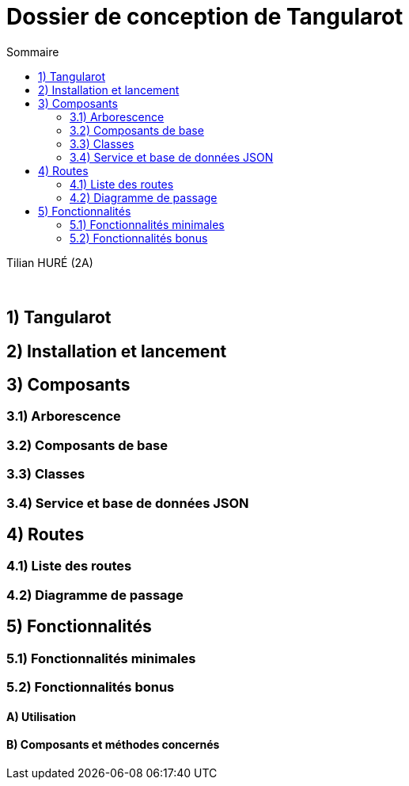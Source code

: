= Dossier de conception de Tangularot
:toc:
:toc-title: Sommaire

Tilian HURÉ (2A)

{empty} +

== 1) Tangularot

== 2) Installation et lancement

== 3) Composants
=== 3.1) Arborescence
=== 3.2) Composants de base
=== 3.3) Classes
=== 3.4) Service et base de données JSON

== 4) Routes
=== 4.1) Liste des routes
=== 4.2) Diagramme de passage

== 5) Fonctionnalités
=== 5.1) Fonctionnalités minimales
=== 5.2) Fonctionnalités bonus
==== A) Utilisation
==== B) Composants et méthodes concernés
